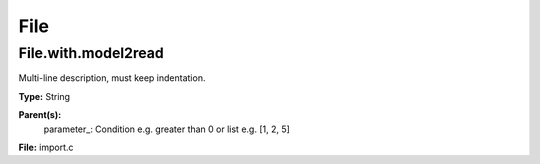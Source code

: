
====
File
====

File.with.model2read
====================
Multi-line description, must keep indentation.

**Type:** String

**Parent(s):**
  parameter_: Condition e.g. greater than 0 or list e.g. [1, 2, 5]


**File:** import.c


